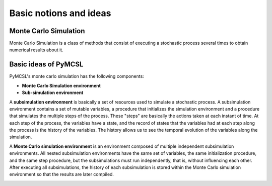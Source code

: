 Basic notions and ideas
=======================

Monte Carlo Simulation
----------------------

Monte Carlo Simulation is a class of methods that consist of executing a stochastic process several times to obtain numerical results about it.

Basic ideas of PyMCSL
---------------------

PyMCSL's monte carlo simulation has the following components:

* **Monte Carlo Simulation environment**
* **Sub-simulation environment**

A **subsimulation environment** is basically a set of resources used to simulate a stochastic process. A subsimulation environment contains a set of mutable variables, a procedure that initializes the simulation environment and a procedure that simulates the multiple steps of the process. These "steps" are basically the actions taken at each instant of time. At each step of the process, the variables have a state, and the record of states that the variables had at each step along the process is the history of the variables. The history allows us to see the temporal evolution of the variables along the simulation.

A **Monte Carlo simulation environment** is an environment composed of multiple independent subsimulation environments. All nested subsimulation environments have the same set of variables, the same initialization procedure, and the same step procedure, but the subsimulations must run independently, that is, without influencing each other. After executing all subsimulations, the history of each subsimulation is stored within the Monte Carlo simulation environment so that the results are later compiled.

.. image:: imgs/pymcsl-diagram.drawio.png
  :width: 700
  :alt: Illustration of PyMCSL Monte Carlo Simulation Components